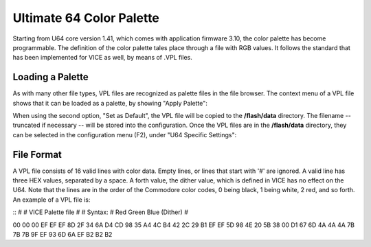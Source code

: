 Ultimate 64 Color Palette
-------------------------

Starting from U64 core version 1.41, which comes with application firmware 3.10, the color palette has become programmable. The definition of the color palette tales place through a file with RGB values. It follows the standard that has been implemented for VICE as well, by means of .VPL files.

Loading a Palette
=================
As with many other file types, VPL files are recognized as palette files in the file browser. The context menu of a VPL file shows that it can be loaded as a palette, by showing "Apply Palette":

.. image:: ../media/config/apply_palette.png

When using the second option, "Set as Default", the VPL file will be copied to the **/flash/data** directory. The filename -- truncated if necessary -- will be stored into the configuration. Once the VPL files are in the **/flash/data** directory, they can be selected in the configuration menu (F2), under "U64 Specific Settings":

.. image:: ../media/config/cfg_palette.png

File Format
===========
A VPL file consists of 16 valid lines with color data. Empty lines, or lines that start with '#' are ignored. A valid line has three HEX values, separated by a space. A forth value, the dither value, which is defined in VICE has no effect on the U64. Note that the lines are in the order of the Commodore color codes, 0 being black, 1 being white, 2 red, and so forth. An example of a VPL file is:

::
#
# VICE Palette file
#
# Syntax:
# Red Green Blue (Dither)
#

00 00 00
EF EF EF
8D 2F 34
6A D4 CD
98 35 A4
4C B4 42
2C 29 B1
EF EF 5D
98 4E 20
5B 38 00
D1 67 6D
4A 4A 4A
7B 7B 7B
9F EF 93
6D 6A EF
B2 B2 B2


